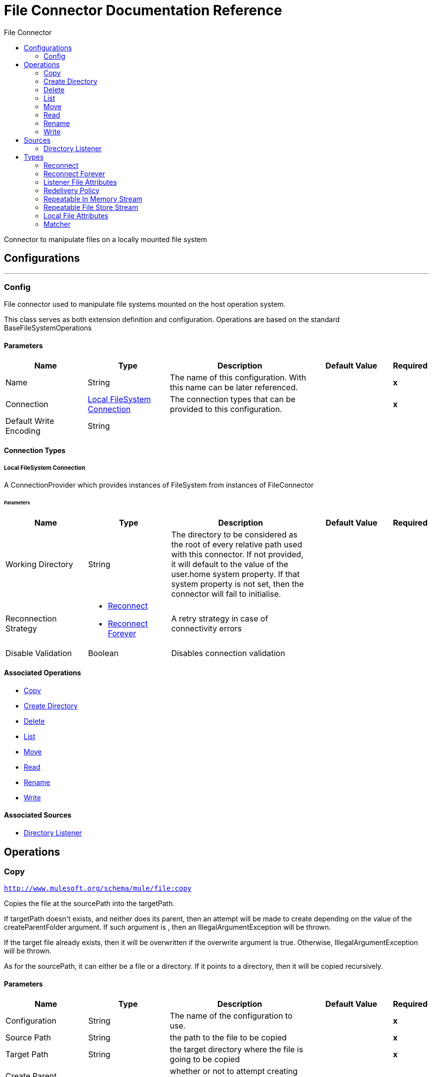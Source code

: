 :toc:               left
:toc-title:         File Connector
:toclevels:         2
:last-update-label!:
:docinfo:
:source-highlighter: coderay
:icons: font


= File Connector Documentation Reference

+++
Connector to manipulate files on a locally mounted file system
+++


== Configurations
---
[[config]]
=== Config

+++
File connector used to manipulate file systems mounted on the host operation system.
<p>
This class serves as both extension definition and configuration. Operations are based on the standard
BaseFileSystemOperations
+++

==== Parameters
[cols=".^20%,.^20%,.^35%,.^20%,^.^5%", options="header"]
|======================
| Name | Type | Description | Default Value | Required
|Name | String | The name of this configuration. With this name can be later referenced. | | *x*{nbsp}
| Connection a| <<config_connection, Local FileSystem Connection>>
 | The connection types that can be provided to this configuration. | | *x*{nbsp}
| Default Write Encoding a| String |  |  | {nbsp}
|======================

==== Connection Types
[[config_connection]]
===== Local FileSystem Connection

+++
A ConnectionProvider which provides instances of FileSystem from instances of FileConnector
+++

====== Parameters
[cols=".^20%,.^20%,.^35%,.^20%,^.^5%", options="header"]
|======================
| Name | Type | Description | Default Value | Required
| Working Directory a| String |  +++The directory to be considered as the root of every relative path used with this connector. If not provided, it will default
to the value of the user.home system property. If that system property is not set, then the connector will fail to
initialise.+++ |  | {nbsp}
| Reconnection Strategy a| * <<reconnect>>
* <<reconnect-forever>> |  +++A retry strategy in case of connectivity errors+++ |  | {nbsp}
| Disable Validation a| Boolean |  +++Disables connection validation+++ |  | {nbsp}
|======================

==== Associated Operations
* <<copy>> {nbsp}
* <<createDirectory>> {nbsp}
* <<delete>> {nbsp}
* <<list>> {nbsp}
* <<move>> {nbsp}
* <<read>> {nbsp}
* <<rename>> {nbsp}
* <<write>> {nbsp}

==== Associated Sources
* <<directory-listener>> {nbsp}


== Operations

[[copy]]
=== Copy
`<http://www.mulesoft.org/schema/mule/file:copy>`

+++
Copies the file at the sourcePath into the targetPath.
<p>
If targetPath doesn't exists, and neither does its parent, then an attempt will be made to create depending on the
value of the createParentFolder argument. If such argument is , then an IllegalArgumentException will
be thrown.
<p>
If the target file already exists, then it will be overwritten if the overwrite argument is true. Otherwise,
IllegalArgumentException will be thrown.
<p>
As for the sourcePath, it can either be a file or a directory. If it points to a directory, then it will be copied
recursively.
+++

==== Parameters
[cols=".^20%,.^20%,.^35%,.^20%,^.^5%", options="header"]
|======================
| Name | Type | Description | Default Value | Required
| Configuration | String | The name of the configuration to use. | | *x*{nbsp}
| Source Path a| String |  +++the path to the file to be copied+++ |  | *x*{nbsp}
| Target Path a| String |  +++the target directory where the file is going to be copied+++ |  | *x*{nbsp}
| Create Parent Directories a| Boolean |  +++whether or not to attempt creating any parent directories which don't exists.+++ |  +++true+++ | {nbsp}
| Overwrite a| Boolean |  +++whether or not overwrite the file if the target destination already exists.+++ |  +++false+++ | {nbsp}
| Rename To a| String |  +++copied file's new name. If not provided, original file name will be kept.+++ |  | {nbsp}
|======================


==== For Configurations.
* <<config>> {nbsp}

==== Throws
* FILE:CONNECTIVITY {nbsp}
* FILE:RETRY_EXHAUSTED {nbsp}
* FILE:ILLEGAL_PATH {nbsp}
* FILE:FILE_ALREADY_EXISTS {nbsp}


[[createDirectory]]
=== Create Directory
`<http://www.mulesoft.org/schema/mule/file:create-directory>`

+++
Creates a new directory on directoryPath
+++

==== Parameters
[cols=".^20%,.^20%,.^35%,.^20%,^.^5%", options="header"]
|======================
| Name | Type | Description | Default Value | Required
| Configuration | String | The name of the configuration to use. | | *x*{nbsp}
| Directory Path a| String |  +++the new directory's name+++ |  | *x*{nbsp}
|======================


==== For Configurations.
* <<config>> {nbsp}

==== Throws
* FILE:ACCESS_DENIED {nbsp}
* FILE:CONNECTIVITY {nbsp}
* FILE:RETRY_EXHAUSTED {nbsp}
* FILE:ILLEGAL_PATH {nbsp}
* FILE:FILE_ALREADY_EXISTS {nbsp}


[[delete]]
=== Delete
`<http://www.mulesoft.org/schema/mule/file:delete>`

+++
Deletes the file pointed by path, provided that it's not locked
+++

==== Parameters
[cols=".^20%,.^20%,.^35%,.^20%,^.^5%", options="header"]
|======================
| Name | Type | Description | Default Value | Required
| Configuration | String | The name of the configuration to use. | | *x*{nbsp}
| Path a| String |  +++the path to the file to be deleted+++ |  | *x*{nbsp}
|======================


==== For Configurations.
* <<config>> {nbsp}

==== Throws
* FILE:ACCESS_DENIED {nbsp}
* FILE:CONNECTIVITY {nbsp}
* FILE:RETRY_EXHAUSTED {nbsp}
* FILE:ILLEGAL_PATH {nbsp}


[[list]]
=== List
`<http://www.mulesoft.org/schema/mule/file:list>`

+++
Lists all the files in the directoryPath which match the given matcher.
<p>
If the listing encounters a directory, the output list will include its contents depending on the value of the
recursive parameter.
<p>
If recursive is set to true but a found directory is rejected by the matcher, then there won't be any
recursion into such directory.
+++

==== Parameters
[cols=".^20%,.^20%,.^35%,.^20%,^.^5%", options="header"]
|======================
| Name | Type | Description | Default Value | Required
| Configuration | String | The name of the configuration to use. | | *x*{nbsp}
| Directory Path a| String |  +++the path to the directory to be listed+++ |  | *x*{nbsp}
| Recursive a| Boolean |  +++whether to include the contents of sub-directories. Defaults to false.+++ |  +++false+++ | {nbsp}
| File Matching Rules a| One of:

* <<matcher>> |  +++a matcher used to filter the output list+++ |  | {nbsp}
| Target Variable a| String |  +++The name of a variable on which the operation's output will be placed+++ |  | {nbsp}
|======================

==== Output
[cols=".^50%,.^50%"]
|======================
| *Type* a| Array of Message of [Binary] payload and [<<LocalFileAttributes>>] attributes
|======================

==== For Configurations.
* <<config>> {nbsp}

==== Throws
* FILE:ACCESS_DENIED {nbsp}
* FILE:CONNECTIVITY {nbsp}
* FILE:RETRY_EXHAUSTED {nbsp}
* FILE:ILLEGAL_PATH {nbsp}


[[move]]
=== Move
`<http://www.mulesoft.org/schema/mule/file:move>`

+++
Moves the file at the sourcePath into the targetPath.
<p>
If targetPath doesn't exists, and neither does its parent, then an attempt will be made to create depending on the
value of the createParentFolder argument. If such argument is false, then an IllegalArgumentException
will be thrown.
<p>
If the target file already exists, then it will be overwritten if the overwrite argument is true. Otherwise,
IllegalArgumentException will be thrown.
<p>
As for the sourcePath, it can either be a file or a directory. If it points to a directory, then it will be moved
recursively.
+++

==== Parameters
[cols=".^20%,.^20%,.^35%,.^20%,^.^5%", options="header"]
|======================
| Name | Type | Description | Default Value | Required
| Configuration | String | The name of the configuration to use. | | *x*{nbsp}
| Source Path a| String |  +++the path to the file to be copied+++ |  | *x*{nbsp}
| Target Path a| String |  +++the target directory+++ |  | *x*{nbsp}
| Create Parent Directories a| Boolean |  +++whether or not to attempt creating any parent directories which don't exists.+++ |  +++true+++ | {nbsp}
| Overwrite a| Boolean |  +++whether or not overwrite the file if the target destination already exists.+++ |  +++false+++ | {nbsp}
| Rename To a| String |  +++moved file's new name. If not provided, original file name will be kept.+++ |  | {nbsp}
|======================


==== For Configurations.
* <<config>> {nbsp}

==== Throws
* FILE:CONNECTIVITY {nbsp}
* FILE:RETRY_EXHAUSTED {nbsp}
* FILE:ILLEGAL_PATH {nbsp}
* FILE:FILE_ALREADY_EXISTS {nbsp}


[[read]]
=== Read
`<http://www.mulesoft.org/schema/mule/file:read>`

+++
Obtains the content and metadata of a file at a given path. The operation itself returns a Message which payload is a
InputStream with the file's content, and the metadata is represent as a LocalFileAttributes object that's placed
as the message Message#getAttributes() attributes.
<p>
If the lock parameter is set to true, then a file system level lock will be placed on the file until the
input stream this operation returns is closed or fully consumed. Because the lock is actually provided by the host file
system, its behavior might change depending on the mounted drive and the operation system on which mule is running. Take that
into consideration before blindly relying on this lock.
<p>
This method also makes a best effort to determine the mime type of the file being read. A MimetypesFileTypeMap will
be used to make an educated guess on the file's mime type. The user also has the chance to force the output encoding and
mimeType through the outputEncoding and outputMimeType optional parameters.
+++

==== Parameters
[cols=".^20%,.^20%,.^35%,.^20%,^.^5%", options="header"]
|======================
| Name | Type | Description | Default Value | Required
| Configuration | String | The name of the configuration to use. | | *x*{nbsp}
| File Path a| String |  +++the path to the file to be read+++ |  | *x*{nbsp}
| Lock a| Boolean |  +++whether or not to lock the file. Defaults to false.+++ |  +++false+++ | {nbsp}
| Output Mime Type a| String |  +++The mime type of the payload that this operation outputs.+++ |  | {nbsp}
| Output Encoding a| String |  +++The encoding of the payload that this operation outputs.+++ |  | {nbsp}
| Streaming Strategy a| * <<repeatable-in-memory-stream>>
* <<repeatable-file-store-stream>>
* <<non-repeatable-stream>> |  +++Configure if repeatable streams should be used and their behaviour+++ |  | {nbsp}
| Target Variable a| String |  +++The name of a variable on which the operation's output will be placed+++ |  | {nbsp}
|======================

==== Output
[cols=".^50%,.^50%"]
|======================
| *Type* a| Binary
| *Attributes Type* a| <<LocalFileAttributes>>
|======================

==== For Configurations.
* <<config>> {nbsp}

==== Throws
* FILE:FILE_LOCK {nbsp}
* FILE:ACCESS_DENIED {nbsp}
* FILE:CONNECTIVITY {nbsp}
* FILE:RETRY_EXHAUSTED {nbsp}
* FILE:ILLEGAL_PATH {nbsp}


[[rename]]
=== Rename
`<http://www.mulesoft.org/schema/mule/file:rename>`

+++
Renames the file pointed by path to the name provided on the to parameter
<p>
to argument should not contain any path separator. IllegalArgumentException will be thrown if this
precondition is not honored.
+++

==== Parameters
[cols=".^20%,.^20%,.^35%,.^20%,^.^5%", options="header"]
|======================
| Name | Type | Description | Default Value | Required
| Configuration | String | The name of the configuration to use. | | *x*{nbsp}
| Path a| String |  +++the path to the file to be renamed+++ |  | *x*{nbsp}
| New Name a| String |  +++the file's new name+++ |  | *x*{nbsp}
| Overwrite a| Boolean |  +++whether or not overwrite the file if the target destination already exists.+++ |  +++false+++ | {nbsp}
|======================


==== For Configurations.
* <<config>> {nbsp}

==== Throws
* FILE:ACCESS_DENIED {nbsp}
* FILE:CONNECTIVITY {nbsp}
* FILE:RETRY_EXHAUSTED {nbsp}
* FILE:ILLEGAL_PATH {nbsp}
* FILE:FILE_ALREADY_EXISTS {nbsp}


[[write]]
=== Write
`<http://www.mulesoft.org/schema/mule/file:write>`

+++
Writes the content into the file pointed by path.
<p>
If the directory on which the file is attempting to be written doesn't exist, then the operation will either throw
IllegalArgumentException or create such folder depending on the value of the createParentDirectory.
<p>
If the file itself already exists, then the behavior depends on the supplied mode.
<p>
This operation also supports locking support depending on the value of the lock argument, but following the same
rules and considerations as described in the read operation.
not set, then it defaults to FileConnectorConfig#getDefaultWriteEncoding()
+++

==== Parameters
[cols=".^20%,.^20%,.^35%,.^20%,^.^5%", options="header"]
|======================
| Name | Type | Description | Default Value | Required
| Configuration | String | The name of the configuration to use. | | *x*{nbsp}
| Path a| String |  +++the path of the file to be written+++ |  | {nbsp}
| Content a| Binary |  +++the content to be written into the file. Defaults to the current Message payload+++ |  +++#[payload]+++ | {nbsp}
| Encoding a| String |  +++when content is a String, this attribute specifies the encoding to be used when writing. If+++ |  | {nbsp}
| Create Parent Directories a| Boolean |  +++whether or not to attempt creating any parent directories which don't exists.+++ |  +++true+++ | {nbsp}
| Lock a| Boolean |  +++whether or not to lock the file. Defaults to false+++ |  +++false+++ | {nbsp}
| Write Mode a| Enumeration, one of:

** OVERWRITE
** APPEND
** CREATE_NEW |  +++a FileWriteMode. Defaults to OVERWRITE+++ |  +++OVERWRITE+++ | {nbsp}
|======================


==== For Configurations.
* <<config>> {nbsp}

==== Throws
* FILE:ACCESS_DENIED {nbsp}
* FILE:CONNECTIVITY {nbsp}
* FILE:RETRY_EXHAUSTED {nbsp}
* FILE:ILLEGAL_PATH {nbsp}
* FILE:ILLEGAL_CONTENT {nbsp}
* FILE:FILE_ALREADY_EXISTS {nbsp}


== Sources

[[directory-listener]]
=== Directory Listener
`<http://www.mulesoft.org/schema/mule/file:directory-listener>`

+++
Listens for near real-time events that happens on files contained inside a directory or on the directory itself. The events are
not acquired by polling the filesystem but rather actually listening for operating system events.
<p>
Whenever a file (or the directory) is created, updated or deleted, this Source will fire a Message which
payload reference the affected file and the attributes will be a ListenerFileAttributes instance.
<p>
There're however some special cases to be considered:
<p>
<ul>
<li>If the file has been deleted, then it's not possible to obtain its content so the message payload will be null</li>
<li>Also in the case of file deletion, all its attributes are also not available. Thus, the message attributes will actually be
an instance of DeletedFileAttributes which throws IllegalStateException whenever a non available attribute is
requested</li>
<li>When the event references a directory, then the payload is also a null</li>
</ul>
<p>
<b>When to use it</b>
<p>
This source is useful in cases in which a flow should respond to changes done on the filesystem, examples being trigger files,
transaction files being added on a drop folder, settings files updated, etc. All of the above cases could be done using a
<file:list> operation inside a poll scope (maybe also combined with a <watermark>.
<p>
However, although polling is a powerful and reliable solution, it's not an efficient one. Because this listener relies on
operating system notifications, it's much more efficient in terms of resources.
<p>
<b>Reliability</b>
<p>
The trade-off between a poll reliability and this listener's performance is reliability. Because operating system events don't
generally include the concept of transaction or replay, there's no way to guarantee that no event is going to be lost in case
of failure or server crash. Although you can always use mule to implement a reliable acquisition pattern, there's no fallback
is such acquisition fails. What this means is that this listener is no silver bullet and it should not been seen as the
recommended approach over a poll+list+watermark approach. Users should analyse each use case and environment to determine which
the best option is.
<p>
<b>Operating system limitations</b>
<p>
This component's behaviour might be slightly different depending on the OS on which it is deployed. The main differences are
usually (but not exclusively) related to:
<ul>
<li>Overflows: In highly concurrent scenarios a given file might be associated to hundreds of events per second. Some OS might
not be able to handle that gracefully and decide to drop some of those events or even fail.</li>
<li>Polling: Some operation systems (like older versions of OSX) don't actually support file system notifications. In those
cases, the JRE decides to compensate by using a high frequency poll, in which case the listener becomes pretty much the same as
using a poll element</li>
</ul>
+++

==== Parameters
[cols=".^20%,.^20%,.^35%,.^20%,^.^5%", options="header"]
|======================
| Name | Type | Description | Default Value | Required
| Configuration | String | The name of the configuration to use. | | *x*{nbsp}
| Directory a| String |  +++The directory on which notifications are being listened to+++ |  | {nbsp}
| Notify On Create a| Boolean |  +++Whether to react to creation notifications. Defaults to true+++ |  +++true+++ | {nbsp}
| Notify On Update a| Boolean |  +++Whether to react to update notifications. Defaults to true+++ |  +++true+++ | {nbsp}
| Notify On Delete a| Boolean |  +++Whether to react to deletion notifications. Defaults to true+++ |  +++false+++ | {nbsp}
| Recursive a| Boolean |  +++Whether or not to also listen for notification which happen on sub directories which are also contained on the main one.
<p>
This option is set to false by default. Consider that when enabled, some operating systems might fire many
notifications when an event happens on a subdirectory. One per each watched directory on the notification's path.+++ |  +++false+++ | {nbsp}
| Match with a| One of:

* <<matcher>> |  +++A matcher used to filter events on files which do not meet the matcher's criteria+++ |  | {nbsp}
| Redelivery Policy a| <<RedeliveryPolicy>> |  +++Defines a policy for processing the redelivery of the same message+++ |  | {nbsp}
| Streaming Strategy a| * <<repeatable-in-memory-stream>>
* <<repeatable-file-store-stream>>
* <<non-repeatable-stream>> |  +++Configure if repeatable streams should be used and their behaviour+++ |  | {nbsp}
| Reconnection Strategy a| * <<reconnect>>
* <<reconnect-forever>> |  +++A retry strategy in case of connectivity errors+++ |  | {nbsp}
|======================

==== Output
[cols=".^50%,.^50%"]
|======================
| *Type* a| Binary
| *Attributes Type* a| <<ListenerFileAttributes>>
|======================

==== For Configurations.
* <<config>> {nbsp}



== Types
[[reconnect]]
=== Reconnect

[cols=".^30%,.^40%,.^30%", options="header"]
|======================
| Field | Type | Default Value
| Frequency a| Number | 
| Count a| Number | 
| Blocking a| Boolean | 
|======================
    
[[reconnect-forever]]
=== Reconnect Forever

[cols=".^30%,.^40%,.^30%", options="header"]
|======================
| Field | Type | Default Value
| Frequency a| Number | 
|======================
    
[[ListenerFileAttributes]]
=== Listener File Attributes

[cols=".^30%,.^40%,.^30%", options="header"]
|======================
| Field | Type | Default Value
| Creation Time a| DateTime | 
| Directory a| Boolean | 
| Event Type a| String | 
| Last Access Time a| DateTime | 
| Last Modified Time a| DateTime | 
| Name a| String | 
| Path a| String | 
| Regular File a| Boolean | 
| Size a| Number | 
| Symbolic Link a| Boolean | 
|======================
    
[[RedeliveryPolicy]]
=== Redelivery Policy

[cols=".^30%,.^40%,.^30%", options="header"]
|======================
| Field | Type | Default Value
| Max Redelivery Count a| Number | 
| Use Secure Hash a| Boolean | 
| Message Digest Algorithm a| String | 
| Id Expression a| String | 
| Object Store Ref a| String | 
|======================
    
[[repeatable-in-memory-stream]]
=== Repeatable In Memory Stream

[cols=".^30%,.^40%,.^30%", options="header"]
|======================
| Field | Type | Default Value
| Initial Buffer Size a| Number | 
| Buffer Size Increment a| Number | 
| Max In Memory Size a| Number | 
| Buffer Unit a| Enumeration, one of:

** BYTE
** KB
** MB
** GB | 
|======================
    
[[repeatable-file-store-stream]]
=== Repeatable File Store Stream

[cols=".^30%,.^40%,.^30%", options="header"]
|======================
| Field | Type | Default Value
| Max In Memory Size a| Number | 
| Buffer Unit a| Enumeration, one of:

** BYTE
** KB
** MB
** GB | 
|======================
    
[[LocalFileAttributes]]
=== Local File Attributes

[cols=".^30%,.^40%,.^30%", options="header"]
|======================
| Field | Type | Default Value
| Creation Time a| DateTime | 
| Directory a| Boolean | 
| Last Access Time a| DateTime | 
| Last Modified Time a| DateTime | 
| Name a| String | 
| Path a| String | 
| Regular File a| Boolean | 
| Size a| Number | 
| Symbolic Link a| Boolean | 
|======================
    
[[matcher]]
=== Matcher

[cols=".^30%,.^40%,.^30%", options="header"]
|======================
| Field | Type | Default Value
| Created Since a| DateTime | 
| Created Until a| DateTime | 
| Updated Since a| DateTime | 
| Updated Until a| DateTime | 
| Accessed Since a| DateTime | 
| Accessed Until a| DateTime | 
| Filename Pattern a| String | 
| Path Pattern a| String | 
| Directory a| Boolean | 
| Regular File a| Boolean | 
| Symbolic Link a| Boolean | 
| Min Size a| Number | 
| Max Size a| Number | 
|======================
    


